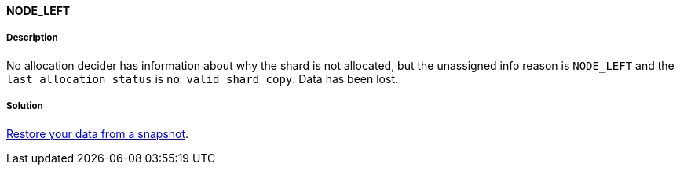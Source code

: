 [[node-left]]

[discrete]
==== NODE_LEFT

[discrete]
===== Description
No allocation decider has information about why the shard is not allocated, but the unassigned info reason is `NODE_LEFT` and the
`last_allocation_status` is `no_valid_shard_copy`. Data has been lost.

[discrete]
===== Solution
<<snapshots-restore-snapshot, Restore your data from a snapshot>>.
